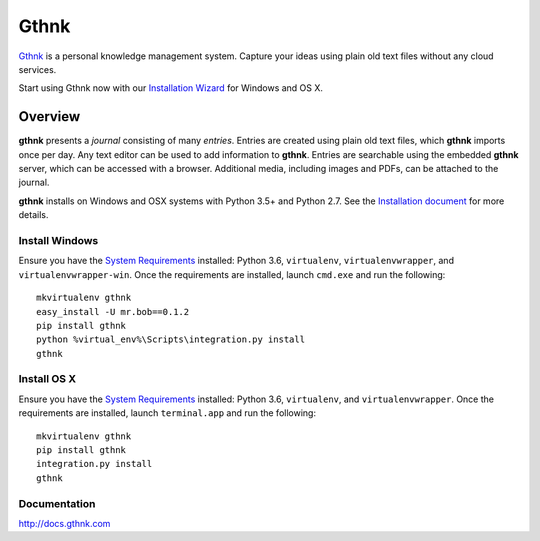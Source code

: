 Gthnk
=====

`Gthnk <http://www.gthnk.com>`_ is a personal knowledge management system.
Capture your ideas using plain old text files without any cloud services.

Start using Gthnk now with our `Installation Wizard <http://install.gthnk.com>`_ for Windows and OS X.

.. image:: https://img.shields.io/pypi/v/gthnk.svg
    :target: http://python.gthnk.com

.. image:: https://readthedocs.org/projects/gthnk/badge/?version=latest
    :target: http://docs.gthnk.com
    :alt: Documentation Status

.. image:: https://travis-ci.org/iandennismiller/gthnk.svg?branch=master
    :target: http://builds.gthnk.com

.. image:: https://coveralls.io/repos/github/iandennismiller/gthnk/badge.svg?branch=master
    :target: http://coverage.gthnk.com

.. image:: https://img.shields.io/github/license/mashape/apistatus.svg
    :target: https://opensource.org/licenses/MIT

.. image:: https://img.shields.io/github/stars/iandennismiller/gthnk.svg?style=social&label=GitHub
    :target: https://github.com/iandennismiller/gthnk

Overview
--------

**gthnk** presents a *journal* consisting of many *entries*.
Entries are created using plain old text files, which **gthnk** imports once per day.
Any text editor can be used to add information to **gthnk**.
Entries are searchable using the embedded **gthnk** server, which can be accessed with a browser.
Additional media, including images and PDFs, can be attached to the journal.

**gthnk** installs on Windows and OSX systems with Python 3.5+ and Python 2.7.
See the `Installation document <http://docs.gthnk.com/en/latest/intro/installation.html>`_ for more details.

Install Windows
^^^^^^^^^^^^^^^

Ensure you have the `System Requirements <http://docs.gthnk.com/en/latest/intro/system-requirements.html>`_ installed: Python 3.6, ``virtualenv``, ``virtualenvwrapper``, and ``virtualenvwrapper-win``.
Once the requirements are installed, launch ``cmd.exe`` and run the following:

::

    mkvirtualenv gthnk
    easy_install -U mr.bob==0.1.2
    pip install gthnk
    python %virtual_env%\Scripts\integration.py install
    gthnk

Install OS X
^^^^^^^^^^^^

Ensure you have the `System Requirements <http://docs.gthnk.com/en/latest/intro/system-requirements.html>`_ installed: Python 3.6, ``virtualenv``, and ``virtualenvwrapper``.
Once the requirements are installed, launch ``terminal.app`` and run the following:

::

    mkvirtualenv gthnk
    pip install gthnk
    integration.py install
    gthnk

Documentation
^^^^^^^^^^^^^

http://docs.gthnk.com
